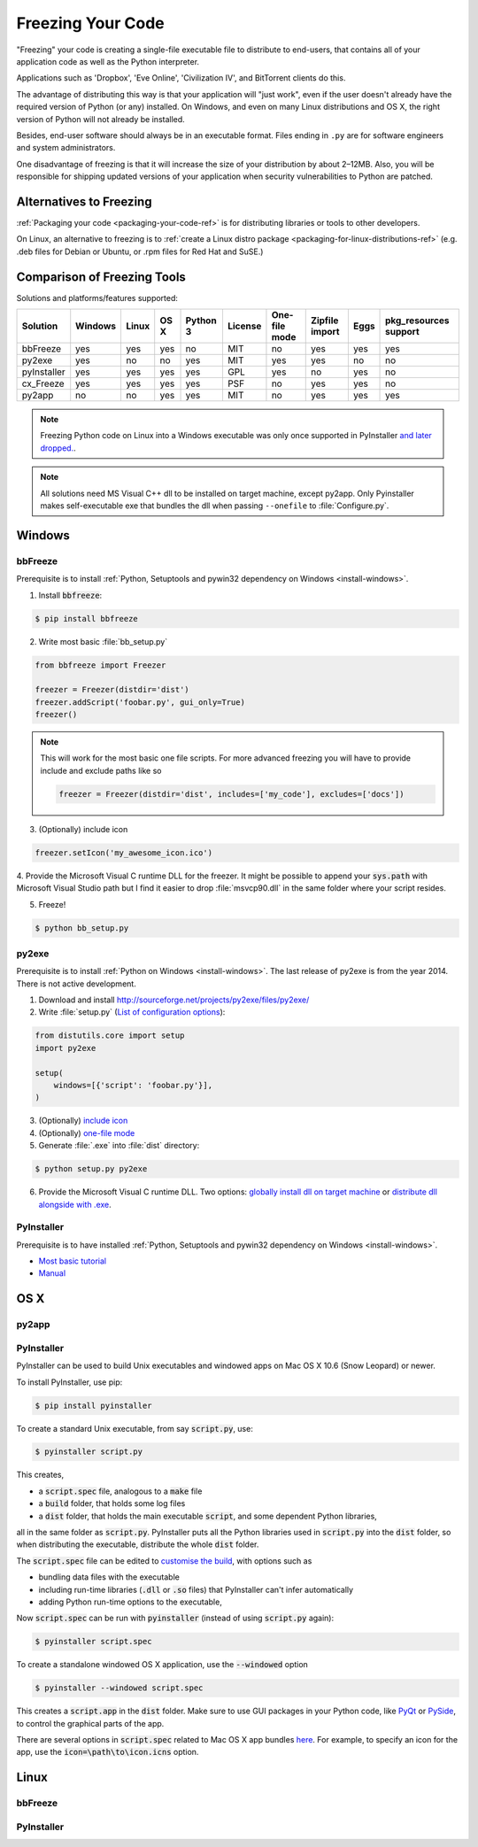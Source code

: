 .. _freezing-your-code-ref:


##################
Freezing Your Code
##################

.. image:: /_static/photos/33907151034_e0a9e53402_k_d.jpg

"Freezing" your code is creating a single-file executable file to distribute
to end-users, that contains all of your application code as well as the
Python interpreter.

Applications such as 'Dropbox', 'Eve Online',  'Civilization IV', and
BitTorrent clients do this.

The advantage of distributing this way is that your application will "just work",
even if the user doesn't already have the required version of Python (or any)
installed. On Windows, and even on many Linux distributions and OS X, the right
version of Python will not already be installed.

Besides, end-user software should always be in an executable format. Files
ending in ``.py`` are for software engineers and system administrators.

One disadvantage of freezing is that it will increase the size of your
distribution by about 2–12MB. Also, you will be responsible for shipping
updated versions of your application when security vulnerabilities to
Python are patched.

Alternatives to Freezing
------------------------

:ref:`Packaging your code <packaging-your-code-ref>` is for distributing
libraries or tools to other developers.

On Linux, an alternative to freezing is to
:ref:`create a Linux distro package <packaging-for-linux-distributions-ref>`
(e.g. .deb files for Debian or Ubuntu, or .rpm files for Red Hat and SuSE.)

.. todo:: Fill in "Freezing Your Code" stub


Comparison of Freezing Tools
----------------------------

Solutions and platforms/features supported:

=========== ======= ===== ==== ======== ======= ============= ============== ==== =====================
Solution    Windows Linux OS X Python 3 License One-file mode Zipfile import Eggs pkg_resources support
=========== ======= ===== ==== ======== ======= ============= ============== ==== =====================
bbFreeze    yes     yes   yes  no       MIT     no            yes            yes  yes
py2exe      yes     no    no   yes      MIT     yes           yes            no   no
pyInstaller yes     yes   yes  yes      GPL     yes           no             yes  no
cx_Freeze   yes     yes   yes  yes      PSF     no            yes            yes  no
py2app      no      no    yes  yes      MIT     no            yes            yes  yes
=========== ======= ===== ==== ======== ======= ============= ============== ==== =====================

.. note::
    Freezing Python code on Linux into a Windows executable was only once
    supported in PyInstaller `and later dropped.
    <http://stackoverflow.com/questions/2950971/cross-compiling-a-python-script-on-linux-into-a-windows-executable#comment11890276_2951046>`_.

.. note::
    All solutions need MS Visual C++ dll to be installed on target machine, except py2app.
    Only Pyinstaller makes self-executable exe that bundles the dll when
    passing ``--onefile`` to :file:`Configure.py`.

Windows
-------

bbFreeze
~~~~~~~~

Prerequisite is to install :ref:`Python, Setuptools and pywin32 dependency on Windows <install-windows>`.

1. Install :code:`bbfreeze`:

.. code-block:: console

    $ pip install bbfreeze

2. Write most basic :file:`bb_setup.py`

.. code-block:: python

    from bbfreeze import Freezer

    freezer = Freezer(distdir='dist')
    freezer.addScript('foobar.py', gui_only=True)
    freezer()

.. note::

    This will work for the most basic one file scripts. For more advanced freezing you will have to provide
    include and exclude paths like so

    .. code-block:: python

        freezer = Freezer(distdir='dist', includes=['my_code'], excludes=['docs'])

3. (Optionally) include icon

.. code-block:: python

    freezer.setIcon('my_awesome_icon.ico')

4. Provide the Microsoft Visual C runtime DLL for the freezer. It might be possible to append your :code:`sys.path`
with Microsoft Visual Studio path but I find it easier to drop :file:`msvcp90.dll` in the same folder where your script
resides.

5. Freeze!

.. code-block:: console

    $ python bb_setup.py

py2exe
~~~~~~

Prerequisite is to install :ref:`Python on Windows <install-windows>`. The last release of py2exe is from the year 2014. There is not active development. 

1. Download and install http://sourceforge.net/projects/py2exe/files/py2exe/

2. Write :file:`setup.py` (`List of configuration options <http://www.py2exe.org/index.cgi/ListOfOptions>`_):

.. code-block:: python

    from distutils.core import setup
    import py2exe

    setup(
        windows=[{'script': 'foobar.py'}],
    )

3. (Optionally) `include icon <http://www.py2exe.org/index.cgi/CustomIcons>`_

4. (Optionally) `one-file mode <http://stackoverflow.com/questions/112698/py2exe-generate-single-executable-file#113014>`_

5. Generate :file:`.exe` into :file:`dist` directory:

.. code-block:: console

   $ python setup.py py2exe

6. Provide the Microsoft Visual C runtime DLL. Two options: `globally install dll on target machine <https://www.microsoft.com/en-us/download/details.aspx?id=29>`_ or `distribute dll alongside with .exe <http://www.py2exe.org/index.cgi/Tutorial#Step52>`_.

PyInstaller
~~~~~~~~~~~

Prerequisite is to have installed :ref:`Python, Setuptools and pywin32 dependency on Windows <install-windows>`.

- `Most basic tutorial <http://bojan-komazec.blogspot.com/2011/08/how-to-create-windows-executable-from.html>`_
- `Manual <https://pyinstaller.readthedocs.io/en/stable/>`_


OS X
----


py2app
~~~~~~

PyInstaller
~~~~~~~~~~~

PyInstaller can be used to build Unix executables and windowed apps on Mac OS X 10.6 (Snow Leopard) or newer.

To install PyInstaller, use pip:

.. code-block:: console

 $ pip install pyinstaller

To create a standard Unix executable, from say :code:`script.py`, use:

.. code-block:: console

 $ pyinstaller script.py

This creates,

- a :code:`script.spec` file, analogous to a :code:`make` file
- a :code:`build` folder, that holds some log files
- a :code:`dist` folder, that holds the main executable :code:`script`, and some dependent Python libraries,

all in the same folder as :code:`script.py`. PyInstaller puts all the Python libraries used in :code:`script.py` into the :code:`dist` folder, so when distributing the executable, distribute the whole :code:`dist` folder.

The :code:`script.spec` file can be edited to `customise the build <http://pythonhosted.org/PyInstaller/#spec-file-operation>`_, with options such as

- bundling data files with the executable
- including run-time libraries (:code:`.dll` or :code:`.so` files) that PyInstaller can't infer automatically
- adding Python run-time options to the executable,

Now :code:`script.spec` can be run with :code:`pyinstaller` (instead of using :code:`script.py` again):

.. code-block:: console

  $ pyinstaller script.spec

To create a standalone windowed OS X application, use the :code:`--windowed` option

.. code-block:: console

 $ pyinstaller --windowed script.spec

This creates a :code:`script.app` in the :code:`dist` folder. Make sure to use GUI packages in your Python code, like `PyQt <https://riverbankcomputing.com/software/pyqt/intro>`_ or `PySide <http://wiki.qt.io/About-PySide>`_, to control the graphical parts of the app.

There are several options in :code:`script.spec` related to Mac OS X app bundles `here <http://pythonhosted.org/PyInstaller/spec-files.html#spec-file-options-for-a-mac-os-x-bundle>`_. For example, to specify an icon for the app, use the :code:`icon=\path\to\icon.icns` option.


Linux
-----


bbFreeze
~~~~~~~~

PyInstaller
~~~~~~~~~~~
